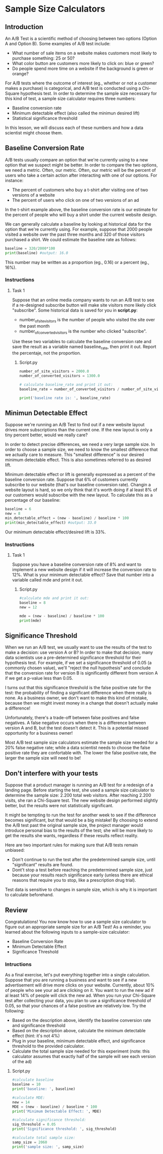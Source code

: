
* Sample Size Calculators
** Introduction
An A/B Test is a scientific method of choosing between two options (Option A and Option B). Some examples of A/B test include:

- What number of sale items on a website makes customers most likely to purchase something: 25 or 50?
- What color button are customers more likely to click on: blue or green?
- Do people spend more time on a website if the background is green or orange?

For A/B tests where the outcome of interest (eg., whether or not a customer makes a purchase) is categorical, and A/B test is conducted using a Chi-Square hypothesis test. In order to determine the sample size necessary for this kind of test, a sample size calculator requires three numbers:

- Baseline conversion rate
- Minimum detectable effect (also called the minimun desired lift)
- Statistical significance threshold

In this lesson, we will discuss each of these numbers and how a data scientist might choose them.

** Baseline Conversion Rate
A/B tests usually compare an option that we're currently using to a new option that we suspect might be better. In order to compare the two options, we need a metric. Often, our metric. Often, our metric will be the percent of users who take a certain action after interacting with one of our options. For instance:

- The percent of customers who buy a t-shirt after visiting one of two versions of a website
- The percent of users who click on one of two versions of an ad

In the t-shirt example above, the baseline conversion rate is our estimate for the percent of people who will buy a shirt under the current website design.

We can generally calculate a baseline by looking at historical data for the option that we're currently using. For example, suppose that 2000 people visited a website over the past three months and 320 of those visitors purchased a shirt. We could estimate the baseline rate as follows:

#+begin_src python
baseline = 320/2000*100
print(baseline) #output: 16.0
#+end_src

This number may be written as a proportion (eg., 0.16) or a percent (eg., 16%).

*** Instructions
**** Task 1
Suppose that an online media company wants to run an A/B test to see if a re-designed subscribe button will make site visitors more likely click "subscribe". Some historical data is saved for you in *script.py*:

- number_of_site_visitors is the number of people who visited the site over the past month
- number_of_converted_visitors is the number who clicked "subscribe".

Use these two variables to calculate the baseline conversion rate and save the result as a variable named baseline_rate, then print it out. Report the percentaje, not the proportion.


***** Script.py

#+begin_src python :results output
number_of_site_visitors = 2000.0
number_of_converted_visitors = 1300.0

# calculate baseline_rate and print it out:
baseline_rate = number_of_converted_visitors / number_of_site_visitors * 100

print('baseline rate is: ', baseline_rate)

#+end_src

#+RESULTS:
: baseline rate is:  65.0

** Minimun Detectable Effect
Suppose we're running an A/B Test to find out if a new website layout drives more subscriptions than the current one. If the new layout is only a tiny percent better, would we really care?

In order to detect precise differences, we need a very large sample size. In order to choose a sample size, we need to know the smallest difference that we actually care to measure. This "smallest difference" is our desired minimum detectable effect. This is also sometimes referred to as desired lift.

Minimum detectable effect or lift is generally expressed as a percent of the baseline conversion rate. Suppose that 6% of customers currently subscribe to our website (that's our baseline conversion rate). Changin a website layout is hard, so we only think that it's worth doing if al least 8% of our customers would subscribe with the new layout. To calculate this as a percentage of our baseline:

#+begin_src python
baseline = 6
new = 8
min_detectable_effect = (new - baseline) / baseline * 100
print(min_detectable_effect) #output: 33.0
#+end_src

Our minimum detectable effect/desired lift is 33%.

*** Instructions
**** Task 1
Suppose you have a baseline conversion rate of 8% and want to implement a new website design if it will increase the conversion rate to 12%. What is your minimum detectable effect? Save that number into a variable called mde and print it out.

***** Script.py

#+begin_src python :results output
#calculate mde and print it out:
baseline = 8
new = 12

mde = (new - baseline) / baseline * 100
print(mde)
#+end_src

#+RESULTS:
: 50.0

** Significance Threshold
When we run an A/B test, we usually want to use the results of the test to make a decision: use version A or B? In order to make that decision, many data scientists use a pre-determined significance threshold for their hypothesis test. For example, if we set a significance threshold of 0.05 (a commonly chosen value), we'll "reject the null hypothesis" and conclude  that the conversion rate for version B is significantly different from version A if we get a p-value less than 0.05.

I turns out that this significance threshold is the false positive rate for the test: the probability of finding a significant difference when there really is none. As a business owner, we don't want to make this kind of mistake, because then we might invest money in a change that doesn't actually make a difference!

Unfortunately, there's a trade-off between false positives and false negatives. A false negative occurs when there is a difference between version A and B, but the test doesn't detect it. This is a potential missed opportunity for a business owner!

Most A/B test sample size calculators estimate the sample size needed for a 20% false negative rate; while a data scientist needs to choose the false positive rate they are confortable with. The lower the false positive rate, the larger the sample size will need to be!

** Don't interfere with your tests
Suppose that a product manager is running an A/B test for a redesign of a landing page. Before starting the test, she used a sample size calculator to determine the sample size: 2.200 total web visitors. After reaching 2.200 visits, she ran a Chi-Square test. The new website design performed slightly better, but the results were not statistically significant.

It might be tempting to run the test for another week to see if the difference becomes significant, but that would be a big mistake! By choosing to extend the A/B test past the original sample size, the project manager would introduce personal bias to the results of the test; she will be more likely to get the results she wants, regardless if these results reflect reality.

Here are two important rules for making sure that A/B tests remain unbiased:

- Don't continue to run the test after the predetermined sample size, until "significant" results are found.
- Dont't stop a test before reaching the predetermined sample size, just because your results reach significance early (unless there are ethical reasons that require you to stop, like a prescription drug trial).

Test data is sensitive to changes in sample size, which is why it is important to calculate beforehand.

** Review
Congratulations! You now know how to use a sample size calculator to figure out an appropriate sample size for an A/B Test! As a reminder, you learned about the following inputs to a sample-size calculator:

    - Baseline Conversion Rate
    - Minimum Detectable Effect
    - Significance Threshold

*** Intructions
As a final exercise, let's put everything together into a single calculation. Suppose that you are running a business and want to see if a new advertisement will drive more clicks on your website. Currently, about 10% of people who see your ad are clicking on it. You want to run the new ad if al least 14% of people will click the new ad. When you run your Chi-Square test after collecting your data, you plan to use a significance threshold of 0.05, so that your chances of a false positive are relatively low. Try the following:

- Based on the description above, identify the baseline conversion rate and significance threshold
- Based on the description above, calculate the minimum detectable effect (hint: it's not 4%)
- Plug in your baseline, minimum detectable effect, and significance threshold to the provided calculator.
- Calculate the total sample size needed for this experiment (note: this calculator assumes that exactly half of the sample will see each version of the ad)

**** Script.py

#+begin_src python :results output
#calculate baseline
baseline = 10
print('baseline: ', baseline)

#calculate MDE:
new = 14
MDE = (new - baseline) / baseline * 100
print('Minimum Detectable Effect: ', MDE)

#calculate significance threshold:
sig_threshold = 0.05
print('Significance threshold: ', sig_threshold)

#calculate total sample size:
samp_size = 2060
print('sample size: ', samp_size)

#+end_src

#+RESULTS:
: baseline:  10
: Minimum Detectable Effect:  40.0
: Significance threshold:  0.05
: sample size:  2060
